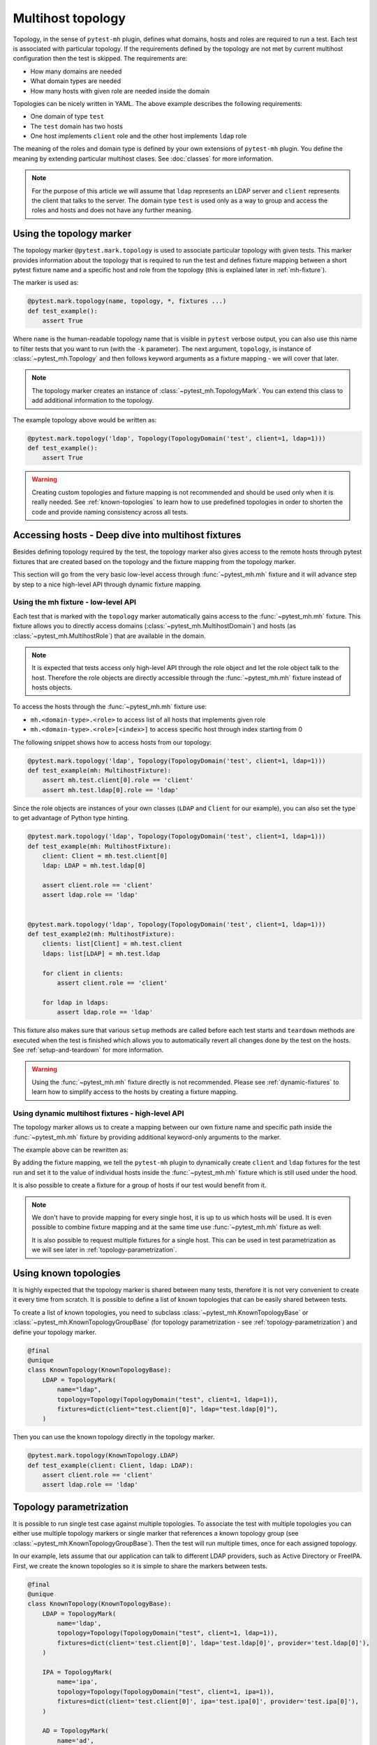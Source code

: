Multihost topology
##################

Topology, in the sense of ``pytest-mh`` plugin, defines what domains, hosts and
roles are required to run a test. Each test is associated with particular
topology. If the requirements defined by the topology are not met by current
multihost configuration then the test is skipped. The requirements are:

* How many domains are needed
* What domain types are needed
* How many hosts with given role are needed inside the domain

.. code-block:: yaml
    :caption: Example topology

    domains:
    - type: test
      hosts:
        client: 1
        ldap: 1

Topologies can be nicely written in YAML. The above example describes the
following requirements:

* One domain of type ``test``
* The ``test`` domain has two hosts
* One host implements ``client`` role and the other host implements ``ldap`` role

The meaning of the roles and domain type is defined by your own extensions of
``pytest-mh`` plugin. You define the meaning by extending particular multihost
clases. See :doc:`classes` for more information.

.. note::

    For the purpose of this article we will assume that ``ldap`` represents an
    LDAP server and ``client`` represents the client that talks to the server.
    The domain type ``test`` is used only as a way to group and access the roles
    and hosts and does not have any further meaning.

Using the topology marker
*************************

The topology marker ``@pytest.mark.topology`` is used to associate particular
topology with given tests. This marker provides information about the topology
that is required to run the test and defines fixture mapping between a short
pytest fixture name and a specific host and role from the topology (this is
explained later in :ref:`mh-fixture`).

The marker is used as:

.. code-block:: python

    @pytest.mark.topology(name, topology, *, fixtures ...)
    def test_example():
        assert True

Where ``name`` is the human-readable topology name that is visible in ``pytest``
verbose output, you can also use this name to filter tests that you want to run
(with the ``-k`` parameter). The next argument, ``topology``, is instance of
:class:`~pytest_mh.Topology` and then follows keyword arguments as a fixture
mapping - we will cover that later.

.. note::

    The topology marker creates an instance of :class:`~pytest_mh.TopologyMark`.
    You can extend this class to add additional information to the topology.

The example topology above would be written as:

.. code-block:: python

    @pytest.mark.topology('ldap', Topology(TopologyDomain('test', client=1, ldap=1)))
    def test_example():
        assert True

.. warning::

    Creating custom topologies and fixture mapping is not recommended and should
    be used only when it is really needed. See :ref:`known-topologies` to learn
    how to use predefined topologies in order to shorten the code and provide
    naming consistency across all tests.

.. _mh-fixture:

Accessing hosts - Deep dive into multihost fixtures
***************************************************

Besides defining topology required by the test, the topology marker also gives
access to the remote hosts through pytest fixtures that are created based on the
topology and the fixture mapping from the topology marker.

This section will go from the very basic low-level access through
:func:`~pytest_mh.mh` fixture and it will advance step by step to a nice
high-level API through dynamic fixture mapping.

Using the mh fixture - low-level API
====================================

Each test that is marked with the ``topology`` marker automatically gains access
to the :func:`~pytest_mh.mh` fixture. This fixture allows you to directly access
domains (:class:`~pytest_mh.MultihostDomain`) and hosts (as
:class:`~pytest_mh.MultihostRole`) that are available in the domain.

.. note::

    It is expected that tests access only high-level API through the role object
    and let the role object talk to the host. Therefore the role objects are
    directly accessible through the :func:`~pytest_mh.mh` fixture instead of
    hosts objects.

To access the hosts through the :func:`~pytest_mh.mh` fixture use:

* ``mh.<domain-type>.<role>`` to access list of all hosts that implements given role
* ``mh.<domain-type>.<role>[<index>]`` to access specific host through index starting from 0

The following snippet shows how to access hosts from our topology:

.. code-block:: python

    @pytest.mark.topology('ldap', Topology(TopologyDomain('test', client=1, ldap=1)))
    def test_example(mh: MultihostFixture):
        assert mh.test.client[0].role == 'client'
        assert mh.test.ldap[0].role == 'ldap'

Since the role objects are instances of your own classes (``LDAP`` and
``Client`` for our example), you can also set the type to get advantage of
Python type hinting.

.. code-block:: python

    @pytest.mark.topology('ldap', Topology(TopologyDomain('test', client=1, ldap=1)))
    def test_example(mh: MultihostFixture):
        client: Client = mh.test.client[0]
        ldap: LDAP = mh.test.ldap[0]

        assert client.role == 'client'
        assert ldap.role == 'ldap'


    @pytest.mark.topology('ldap', Topology(TopologyDomain('test', client=1, ldap=1)))
    def test_example2(mh: MultihostFixture):
        clients: list[Client] = mh.test.client
        ldaps: list[LDAP] = mh.test.ldap

        for client in clients:
            assert client.role == 'client'

        for ldap in ldaps:
            assert ldap.role == 'ldap'

This fixture also makes sure that various ``setup`` methods are called before
each test starts and ``teardown`` methods are executed when the test is finished
which allows you to automatically revert all changes done by the test on the
hosts. See :ref:`setup-and-teardown` for more information.

.. warning::

    Using the :func:`~pytest_mh.mh` fixture directly is not recommended. Please
    see :ref:`dynamic-fixtures` to learn how to simplify access to the hosts by
    creating a fixture mapping.

.. _dynamic-fixtures:

Using dynamic multihost fixtures - high-level API
=================================================

The topology marker allows us to create a mapping between our own fixture name
and specific path inside the :func:`~pytest_mh.mh` fixture by providing
additional keyword-only arguments to the marker.

The example above can be rewritten as:

.. code-block:: python
    :emphasize-lines: 3

    @pytest.mark.topology(
        'ldap', Topology(TopologyDomain('test', client=1, ldap=1)),
        client='test.client[0]', ldap='test.ldap[0]'
    )
    def test_example(client: Client, ldap: LDAP):
        assert client.role == 'client'
        assert ldap.role == 'ldap'

By adding the fixture mapping, we tell the ``pytest-mh`` plugin to dynamically
create ``client`` and ``ldap`` fixtures for the test run and set it to the value
of individual hosts inside the :func:`~pytest_mh.mh` fixture which is still used
under the hood.

It is also possible to create a fixture for a group of hosts if our test would
benefit from it.

.. code-block:: python
    :emphasize-lines: 3

    @pytest.mark.topology(
        'ldap', Topology(TopologyDomain('test', client=1, ldap=1)),
        clients='test.client', ldap='test.ldap[0]'
    )
    def test_example(clients: list[Client], ldap: LDAP):
        for client in clients:
            assert client.role == 'client'

        assert ldap.role == 'ldap'

.. note::

    We don't have to provide mapping for every single host, it is up to us
    which hosts will be used. It is even possible to combine fixture mapping
    and at the same time use :func:`~pytest_mh.mh` fixture as well:

    .. code-block:: python
        :emphasize-lines: 5

        @pytest.mark.topology(
            'ldap', Topology(TopologyDomain('test', client=1, ldap=1)),
            clients='test.client'
        )
        def test_example(mh: MultihostFixture, clients: list[Client]):
            pass

    It is also possible to request multiple fixtures for a single host. This can
    be used in test parametrization as we will see later in
    :ref:`topology-parametrization`.

    .. code-block:: python
        :emphasize-lines: 3

        @pytest.mark.topology(
            'ldap', Topology(TopologyDomain('test', client=1, ldap=1)),
            client='test.client[0]', ldap='test.ldap[0]', provider='test.ldap[0]'
        )
        def test_example(client: Client, provider: GenericProvider):
            pass

.. _known-topologies:

Using known topologies
**********************

It is highly expected that the topology marker is shared between many tests,
therefore it is not very convenient to create it every time from scratch. It is
possible to define a list of known topologies that can be easily shared between
tests.

To create a list of known topologies, you need to subclass
:class:`~pytest_mh.KnownTopologyBase` or
:class:`~pytest_mh.KnownTopologyGroupBase` (for topology parametrization - see
:ref:`topology-parametrization`) and define your topology marker.

.. code-block:: python

    @final
    @unique
    class KnownTopology(KnownTopologyBase):
        LDAP = TopologyMark(
            name="ldap",
            topology=Topology(TopologyDomain("test", client=1, ldap=1)),
            fixtures=dict(client="test.client[0]", ldap="test.ldap[0]"),
        )

Then you can use the known topology directly in the topology marker.

.. code-block:: python

    @pytest.mark.topology(KnownTopology.LDAP)
    def test_example(client: Client, ldap: LDAP):
        assert client.role == 'client'
        assert ldap.role == 'ldap'

.. _topology-parametrization:

Topology parametrization
************************

It is possible to run single test case against multiple topologies. To associate
the test with multiple topologies you can either use multiple topology markers
or single marker that references a known topology group (see
:class:`~pytest_mh.KnownTopologyGroupBase`). Then the test will run multiple
times, once for each assigned topology.

In our example, lets assume that our application can talk to different LDAP
providers, such as Active Directory or FreeIPA. First, we create the known
topologies so it is simple to share the markers between tests.


.. code-block:: python

    @final
    @unique
    class KnownTopology(KnownTopologyBase):
        LDAP = TopologyMark(
            name='ldap',
            topology=Topology(TopologyDomain("test", client=1, ldap=1)),
            fixtures=dict(client='test.client[0]', ldap='test.ldap[0]', provider='test.ldap[0]'),
        )

        IPA = TopologyMark(
            name='ipa',
            topology=Topology(TopologyDomain("test", client=1, ipa=1)),
            fixtures=dict(client='test.client[0]', ipa='test.ipa[0]', provider='test.ipa[0]'),
        )

        AD = TopologyMark(
            name='ad',
            topology=Topology(TopologyDomain("test", client=1, ad=1)),
            fixtures=dict(client='test.client[0]', ad='test.ad[0]', provider='test.ad[0]'),
        )

    class KnownTopologyGroup(KnownTopologyGroupBase):
        AnyProvider = [KnownTopology.AD, KnownTopology.IPA, KnownTopology.LDAP]

Now we can write a parametrized test, the test will be run for all providers.
Notice, how we added the ``provider`` fixture mapping so the host can be
accessed with the provider name (like ``ldap``) or through a generic name
``provider`` that will be used in topology parametrization. The roles need to
implement a common interface so they can be used in tests interchangeably.

.. code-block:: python

    @pytest.mark.topology(KnownTopology.LDAP)
    @pytest.mark.topology(KnownTopology.IPA)
    @pytest.mark.topology(KnownTopology.AD)
    def test_example(client: Client, provider: GenericProvider):
        provider.create_user('test-user')
        assert True

Or the same with the known topology group:

.. code-block:: python

    @pytest.mark.topology(KnownTopologyGroup.AnyProvider)
    def test_example(client: Client, provider: GenericProvider):
        provider.create_user('test-user')
        assert True

If the test is run, you can see that it was run once for each provider:

.. code-block:: console

    $ pytest --mh-config=mhc.yaml -k test_example -v
    ...
    tests/test_basic.py::test_example (ad) PASSED                                                                                                                                                                                   [ 25%]
    tests/test_basic.py::test_example (ipa) PASSED                                                                                                                                                                                  [ 37%]
    tests/test_basic.py::test_example (ldap) PASSED
    ...

.. note::

    It is also possible to combine topology parametrization with
    ``@pytest.mark.parametrize``.

    .. code-block:: python

        @pytest.mark.parametrize('name', ['user-1', 'user 1'])
        @pytest.mark.topology(KnownTopologyGroup.AnyProvider)
        def test_example(client: Client, provider: GenericProvider, name: str):
            provider.create_user(name)
            assert True

    Now the test is executed six times, once for each provider and once per each
    user name value.

    .. code-block:: console

        $ pytest --mh-config=mhc.yaml -k test_example -v
        ...
        tests/test_basic.py::test_example[user-1] (ad) PASSED                                                                                                                                                                                   [ 25%]
        tests/test_basic.py::test_example[user-1] (ipa) PASSED                                                                                                                                                                                  [ 37%]
        tests/test_basic.py::test_example[user-1] (ldap) PASSED                                                                                                                                                                                 [ 50%]
        tests/test_basic.py::test_example[user 1] (ad) PASSED                                                                                                                                                                                   [ 75%]
        tests/test_basic.py::test_example[user 1] (ipa) PASSED                                                                                                                                                                                  [ 87%]
        tests/test_basic.py::test_example[user 1] (ldap) PASSED
        ...
